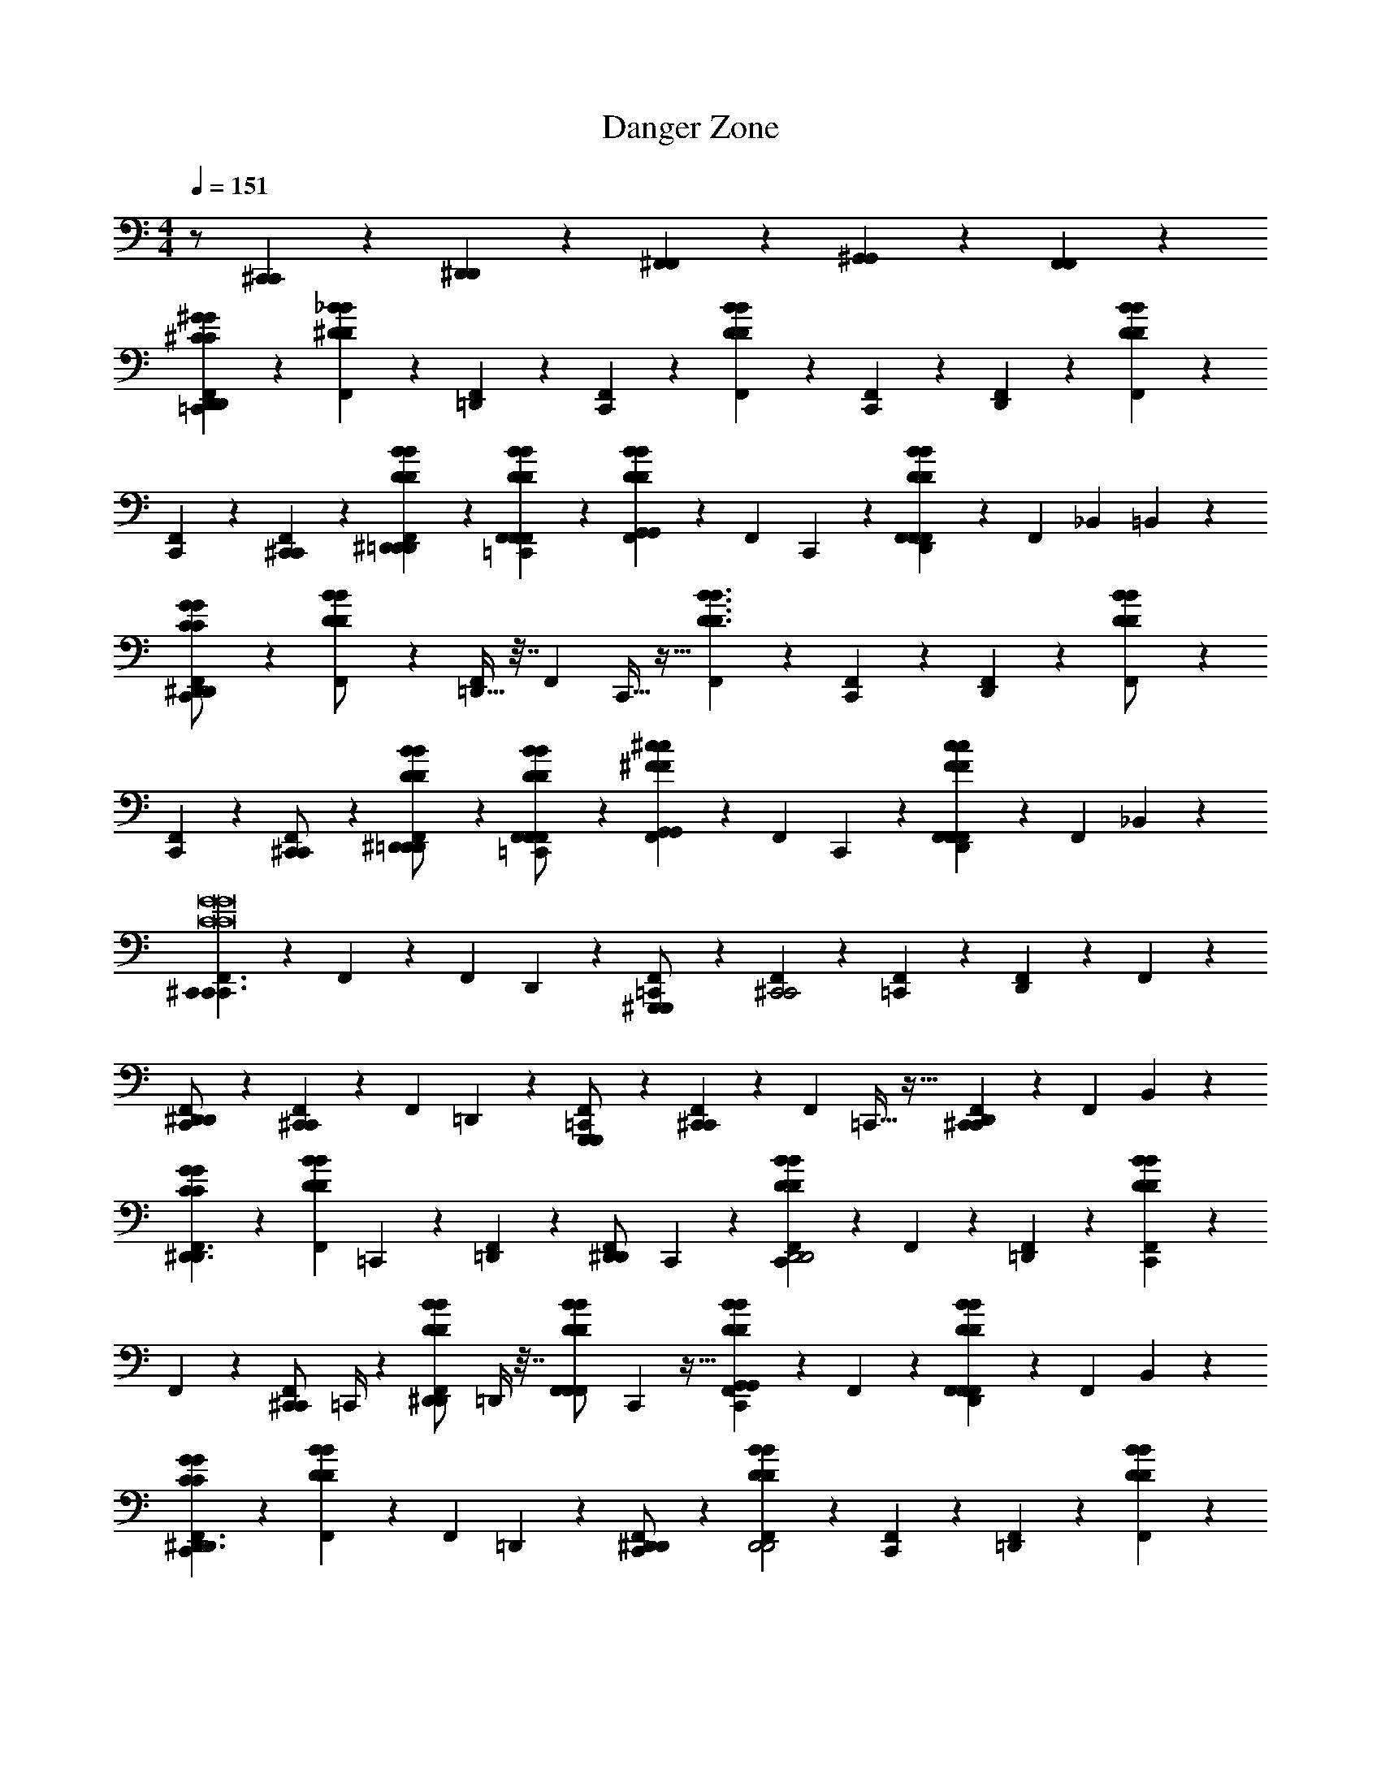 X: 1
T: Danger Zone
Z: thx sb composer lel
L: 1/4
M: 4/4
Q: 1/4=151
K: C
z/ [^C,,/3C,,/3] z/6 [^D,,/3D,,/3] z/6 [^F,,/3F,,/3] z/6 [^G,,2/3G,,2/3] z/3 [F,,2/3F,,2/3] z/3 
[^G/3^C/3G/3C/3F,,/3=C,,D,,75/28D,,75/28] z/6 [_B/3^D/3B/3D/3F,,/3] z/6 [F,,/3=D,,] z/6 [F,,/3C,,] z/6 [F,,/3BDBD] z/6 [F,,/3C,,] z/6 [F,,/3D,,] z/6 [B/3D/3B/3D/3F,,/3] z/6 
[F,,/3C,,] z/6 [^C,,/3C,,/3F,,/3] z/6 [B/3D/3^D,,/3B/3D/3D,,/3F,,/3=D,,] z/6 [B/3D/3F,,/3B/3D/3F,,/3F,,/3=C,,] z/6 [F,,/3B2/3D2/3G,,2/3B2/3D2/3G,,2/3] z/6 [z/24F,,/3] C,,7/24 z/6 [F,,/3B2/3D2/3F,,2/3B2/3D2/3F,,2/3D,,] z/6 [z3/28F,,/3] [z/56_B,,39/224] =B,,7/72 z5/18 
[F,,/3G/C/G/C/C,,^D,,75/28D,,75/28] z/6 [F,,/3D/B/D/B/] z/6 [=D,,9/32F,,/3] z7/32 [z/16F,,/3] C,,9/32 z5/32 [F,,/3B3/D3/B3/D3/] z/6 [F,,/3C,,] z/6 [F,,/3D,,] z/6 [F,,/3B/D/B/D/] z/6 
[F,,/3C,,] z/6 [F,,/3^C,,/C,,/] z/6 [F,,/3B/D/^D,,/B/D/D,,/=D,,] z/6 [F,,/3B/D/F,,/B/D/F,,/=C,,] z/6 [F,,/3^c^FG,,cFG,,] z/6 [z/14F,,/3] C,,11/42 z/6 [F,,/3cFF,,cFF,,D,,] z/6 [z/6F,,/3] _B,,4/21 z/7 
[F,,/3C,,^C,,3/C,,3/C8G8C8G8] z/6 F,,/3 z/6 [z/32F,,/3] D,,65/224 z5/28 [F,,/3^G,,,/G,,,/=C,,] z/6 [F,,/3^C,,2C,,2] z/6 [F,,/3=C,,] z/6 [F,,/3D,,] z/6 F,,/3 z/6 
[F,,/3^D,,/D,,/C,,] z/6 [F,,/3^C,,C,,] z/6 [z/32F,,/3] =D,,43/160 z/5 [F,,/3G,,,/G,,,/=C,,] z/6 [F,,/3^C,,C,,] z/6 [z/16F,,/3] =C,,9/32 z5/32 [F,,/3^C,,C,,D,,] z/6 [z/24F,,/3] B,,17/72 z2/9 
[G/3C/3G/3C/3F,,/3^D,,3/D,,3/] z/6 [z/20B/3D/3B/3D/3F,,/3] =C,,17/60 z/6 [F,,/3=D,,] z/6 [z/14F,,/3^D,,/D,,/] C,,19/126 z5/18 [F,,/3BDBDC,,D,,2D,,2] z/6 F,,/3 z/6 [F,,/3=D,,] z/6 [B/3D/3B/3D/3F,,/3C,,] z/6 
F,,/3 z/6 [z/14F,,/3^C,,/C,,/] =C,,/4 z5/28 [z/32B/3D/3B/3D/3F,,/3^D,,/D,,/] =D,,/4 z7/32 [z/24B/3D/3B/3D/3F,,/3F,,/F,,/] C,,17/96 z9/32 [F,,/3B2/3D2/3B2/3D2/3G,,G,,C,,] z/6 F,,/3 z/6 [F,,/3B2/3D2/3B2/3D2/3F,,F,,D,,] z/6 [z/24F,,/3] B,,13/72 z5/18 
[G/3C/3G/3C/3F,,/3C,,^D,,3/D,,3/] z/6 [B/3D/3B/3D/3F,,/3] z/6 [z/20F,,/3] =D,,17/60 z/6 [F,,/3^D,,/D,,/C,,] z/6 [F,,/3BDBDD,,2D,,2] z/6 [F,,/3C,,] z/6 [F,,/3=D,,] z/6 [B/3D/3B/3D/3F,,/3] z/6 
F,,/3 z/6 [F,,/3^C,,/C,,/=C,,/] z/6 [B/3D/3B/3D/3F,,/3^D,,/D,,/=D,,] z/6 [B/3D/3B/3D/3F,,/3F,,/F,,/] z/6 [F,,/3C,,/B2/3D2/3B2/3D2/3G,,G,,] z/6 F,,/3 z/6 [F,,/3B2/3D2/3B2/3D2/3F,,F,,D,,] z/6 [z/6F,,/3] B,,23/96 z3/32 
[F,,/3^f/f/C,,B4B4^D,,16B,,16^D,16D,,16B,,16D,16] z/6 [F,,/3f/f/] z/6 [F,,/3f/f/] z/6 [F,,/3f/f/] z/6 [F,,/3ffC,,] z/6 F,,/3 z/6 F,,/3 z/6 F,,/3 z/6 
[z3/28F,,/3f/f/] [z11/28C,,71/56] [F,,/3f/f/] z/6 [F,,/3f/f/] z/6 [F,,/3f/f/] z2/21 [z/14C,,303/224] [F,,/3=f/f/] z/6 [F,,/3^d/d/] z/6 [F,,/3c/c/] z/6 [F,,/3cc] z5/84 [z3/28C,,197/140] 
F,,/3 z/6 [F,,/3d3/d3/] z/6 F,,/3 z/6 F,,/3 z/18 [z/9C,,23/18] F,,/3 z/6 F,,/3 z/6 F,,/3 z/6 F,,/3 z/12 [z/12C,,9/8] 
F,,/3 z/6 F,,/3 z/6 F,,/3 z/6 F,,/3 z13/96 [z/32C,,197/160] F,,/3 z/6 F,,/3 z/6 F,,/3 z/6 [z/20F,,/3] B,,/5 z3/16 [z/16C,,135/112] 
[F,,/3^f/f/B4B4D,,16B,,16D,16D,,16B,,16D,16] z/6 [F,,/3f/f/] z/6 [F,,/3f/f/] z/6 [F,,/3f/f/] z/6 [F,,/3ffC,,4/3] z/6 F,,/3 z/6 F,,/3 z/6 F,,/3 z/6 
[z/20F,,/3f/f/] [z9/20C,,149/120] [F,,/3f/f/] z/6 [F,,/3f/f/] z/6 [F,,/3f/f/] z/6 [F,,/3=f/f/C,,11/9] z/6 [F,,/3d/d/] z/6 [F,,/3c/c/] z/6 [z/24F,,/3cc] B,,23/96 z7/32 
[F,,/3C,,41/32] z/6 [F,,/3d3/d3/] z/6 F,,/3 z/6 F,,/3 z/18 [z/9C,,149/126] F,,/3 z/6 F,,/3 z/6 F,,/3 z/6 [z3/32F,,/3] B,,33/160 z2/35 [z/7E,,65/112] 
[F,,/3D4_B,4D4B,4] z/6 [z/12F,,/3] B,,/6 z/7 [z3/28E,,57/140] F,,/3 z/6 [z/20F,,/3] B,,31/180 z31/144 [z/16E,,23/112] F,,/3 z7/60 [z/20E,,7/40] [B,,/4F,,/3] z7/32 [z/32E,,5/32] F,,/3 z7/96 [z3/32E,,/4] F,,/3 z/8 [z/24C,,115/168] 
[F,,/3^C,,3/C,,3/^g2g2G8c8G8c8] z/6 F,,/3 z/6 [z/32B,,3/16F,,/3] =D,,9/32 z3/16 [z/16F,,/3C,,/C,,/] =C,,29/112 z5/28 [F,,/3^f2^C,,2f2C,,2] z/6 [z3/28F,,/3] =C,,71/252 z/9 [z/16F,,/3] [z9/112B,,19/80] D,,23/84 z/12 F,,/3 z/6 
[z/7F,,/3^C,,3/C,,3/=f2f2] [z5/14=C,,/] F,,/3 z/6 [z/14F,,/3] [z3/56D,,11/42] B,,11/56 z5/28 [z3/28F,,/3^C,,/C,,/] =C,,53/224 z5/32 [z5/32F,,/3^C,,2C,,2] =C,,3/32 z/4 [z/12F,,/3] C,,5/21 z5/28 [z/12F,,/3] [B,,19/96D,,25/96] z7/32 F,,/3 z/6 
[z/7F,,/3dBFdBF^D,,3/D,,3/] [z5/14C,,11/21] F,,/3 z/6 [z3/32F,,/3d/d/] =D,,9/32 z/8 [z/7F,,/3^D,,/D,,/d3/B3/F3/d3/B3/F3/] C,,23/84 z/12 [F,,/3D,,2D,,2] z/6 [z/9F,,/3] C,,71/252 z3/28 [z/6F,,/3] =D,,/3 F,,/3 z/6 
[z3/16F,,/3] [z5/16C,,23/48] [z5/32d/4B/4D/4d/4B/4D/4F,,/3^C,,/C,,/] B,,67/288 z/9 [z/12F,,/3^D,,/D,,/] =D,,23/84 z/7 [z/7F,,/3F,,/F,,/dBDdBD] [z5/63=C,,25/168] B,,/6 z/9 [F,,/3G,,G,,] z/6 [z/12F,,/3] [z7/96C,,5/21] B,,3/16 z5/32 [z/9F,,/3F,,F,,] D,,19/72 z/8 F,,/3 z/6 
[z/7F,,/3^C,,3/C,,3/g2g2G8c8G8c8] [z5/14=C,,95/168] F,,/3 z/6 [z/14F,,/3] [z3/56D,,2/7] B,,19/72 z/9 [z/7F,,/3^C,,/C,,/] =C,,31/126 z/9 [F,,/3^f2^C,,2f2C,,2] z/6 [z/8F,,/3] =C,,19/72 z/9 [z/16F,,/3] [z/48B,,7/32] D,,11/36 z/9 F,,/3 z/6 
[z/8F,,/3^C,,3/C,,3/=f2f2] [z3/8=C,,27/56] F,,/3 z/6 [z/20F,,/3] D,,43/140 z/7 [z/12F,,/3^C,,/C,,/] =C,,25/96 z5/32 [F,,/3^C,,2C,,2] z/6 [z/12F,,/3] =C,,11/36 z/9 [z/14F,,/3] [z5/224B,,27/112] D,,59/224 z/7 F,,/3 z/6 
[z/7F,,/3ddB,,,3/B,,,3/F8=B8F8B8] [z5/14C,,129/224] F,,/3 z/6 [z/24F,,/3^f/f/] D,,29/96 z5/32 [z/14F,,/3B,,,/B,,,/d3/d3/] C,,5/28 z/4 [F,,/3B,,,2B,,,2] z/6 [z/16F,,/3] C,,29/112 z5/28 [z/12F,,/3] D,,23/84 z/7 F,,/3 z/6 
[z/9F,,/3B,,,3/B,,,3/] C,,29/144 z3/16 [z/9F,,/3] C,,2/9 z/6 [z3/32F,,/3] D,,9/32 z/8 [z/8F,,/3B,,,/B,,,/] C,,/4 z/8 [F,,/3B,,,B,,,] z/6 [z/9F,,/3] C,,71/252 z3/28 [z5/32F,,/3B,,,B,,,] D,,47/160 z/20 [z/8F,,/3] B,,5/24 z/6 
[z5/32F,,/3B,,,3/B,,,3/F8B8f8F8B8f8] [z11/32C,,3/8] F,,/3 z/6 [z/24F,,/3] D,,47/168 z5/28 [z3/32F,,/3B,,,/B,,,/] C,,67/224 z3/28 [F,,/3B,,,2B,,,2] z/6 [z/16F,,/3] C,,13/48 z/6 [z/7F,,/3] D,,73/224 z/32 F,,/3 z/6 
[z3/16F,,/3B,,,3/B,,,3/] [z5/16C,,61/144] F,,/3 z/6 [z/20F,,/3] D,,47/160 z5/32 [z/9F,,/3B,,,/B,,,/] C,,31/126 z/7 [F,,/3B,,,B,,,] z/6 [z/7F,,/3] C,,23/84 z/12 [z/7F,,/3B,,,B,,,] D,,43/140 z/20 [z/8F,,/3] B,,13/56 z/7 
[z5/28F,,/3f/f/_B4B4^D,,16B,,16D,16D,,16B,,16D,16] [z9/28C,,109/252] [F,,/3f/f/] z/6 [z/12F,,/3f/f/] C,,5/12 [F,,/3f/f/] z/6 [z/7F,,/3ff] [z5/14C,,57/140] F,,/3 z/6 [z5/32F,,/3] [z11/32C,,/] F,,/3 z/6 
[z5/28F,,/3f/f/] [z9/28C,,57/112] [F,,/3f/f/] z/6 [z3/16F,,/3f/f/] [z5/16C,,61/144] [F,,/3f/f/] z/6 [z3/28F,,/3=f/f/] [z11/28C,,31/70] [F,,/3d/d/] z/6 [z/20F,,/3c/c/] C,,9/20 [z/5F,,/3cc] B,,7/40 z/8 
[z/24F,,/3] C,,41/96 z/32 [F,,/3d3/d3/] z/6 [z/24F,,/3] [z11/24C,,25/48] F,,/3 z/6 [z3/32F,,/3] C,,13/32 F,,/3 z/6 [z/20F,,/3] C,,9/20 [z3/28F,,/3] B,,27/140 z/5 
[z/24F,,/3] C,,5/12 z/24 F,,/3 z/6 [z/24F,,/3] C,,3/8 z/12 F,,/3 z/6 [F,,/3C,,13/32] z/6 [F,,/3B/B/] z13/96 [z/32C,,87/224] [F,,/3B/B/] z/6 [z3/32F,,/3B/B/] B,,7/32 z5/32 [z/32C,,103/224] 
[F,,/3^f/f/B4B4D,,16B,,16D,16D,,16B,,16D,16] z/6 [F,,/3f/f/] z/6 [z/16F,,/3f/f/] C,,31/80 z/20 [F,,/3f/f/] z/6 [z/32F,,/3ff] C,,67/160 z/20 F,,/3 z/6 [z/32F,,/3] C,,7/16 z/32 [z/9F,,/3] B,,13/72 z5/24 
[z/32F,,/3f/f/] C,,7/16 z/32 [F,,/3f/f/] z/6 [z/12F,,/3f/f/] C,,5/12 [F,,/3f/f/] z/6 [z/16F,,/3=f/f/] C,,7/16 [F,,/3d/d/] z/6 [z/16F,,/3c/c/] C,,13/32 z/32 [z/16F,,/3cc] B,,3/16 z/4 
[z/32F,,/3] C,,13/32 z/16 [F,,/3d3/d3/] z/6 [F,,/3C,,7/18] z/6 F,,/3 z/6 [F,,/3C,,5/12] z/6 F,,/3 z/6 [F,,/3C,,7/18] z/6 F,,/3 z7/60 [z/20B,,33/160] 
[F,,/3C,,5/14D4B,4D4B,4] z/6 F,,/3 z2/21 [z/14C,,17/42] F,,/3 z/6 [z/32F,,/3] B,,27/160 z13/60 [z/12C,,23/96] F,,/3 z/12 [z/12C,,19/84] [B,,3/16F,,/3] z21/80 [z/20C,,27/140] [B,,/9F,,/3] z85/288 [z/16C,,45/224] [z/32B,,3/16] F,,/3 z7/60 [z/20C,,39/80] 
[F,,/3^C,,3/C,,3/g2g2G8c8G8c8] z/6 F,,/3 z7/60 [z3/160=D,,19/80] [z/32B,,23/96] F,,/3 z13/96 [z/32=C,,37/160] [F,,/3^C,,/C,,/] z/6 [=C,,3/28F,,/3^f2^C,,2f2C,,2] z81/224 [z/32=C,,9/32] F,,/3 z/6 [z/32F,,/3] [z/32B,,7/32] D,,13/48 z/6 F,,/3 z/6 
[z3/28F,,/3^C,,3/C,,3/=f2f2] =C,,11/28 F,,/3 z/6 [z/32F,,/3] [B,,7/32D,,43/160] z/4 [z/14F,,/3^C,,/C,,/] =C,,37/168 z5/24 [F,,/3^C,,2C,,2] z/6 [z/16F,,/3] =C,,19/80 z/5 [z/20F,,/3] [z/30B,,37/160] D,,23/84 z/7 F,,/3 z/6 
[z5/32F,,/3dBFdBF^D,,3/D,,3/] C,,25/96 z/12 F,,/3 z/6 [z/14F,,/3d/d/] =D,,61/224 z5/32 [z/7F,,/3^D,,/D,,/d3/B3/F3/d3/B3/F3/] C,,31/126 z/9 [F,,/3D,,2D,,2] z/6 [z/7F,,/3] C,,/4 z3/28 [z/9F,,/3] [z2/63B,,31/126] =D,,59/224 z3/32 F,,/3 z/6 
[z3/16F,,/3] C,,23/112 z3/28 [d/4B/4D/4d/4B/4D/4F,,/3^C,,/C,,/] z/4 [z/8F,,/3^D,,/D,,/] [z3/32=D,,13/56] B,,37/160 z/20 [z/7F,,/3F,,/F,,/dBDdBD] =C,,31/126 z/9 [F,,/3G,,G,,] z/6 [z/14F,,/3d/d/] C,,27/112 z3/16 [z/7F,,/3d/d/F,,F,,] [z11/168D,,2/7] B,,37/168 z/14 [F,,/3^f/f/] z/6 
[z/7F,,/3B,,,3/B,,,3/g2g2d4=B4d4B4] C,,5/14 F,,/3 z/6 [z/20F,,/3] [z3/40D,,17/60] B,,7/72 z5/18 [z/12F,,/3B,,,/B,,,/] [z/42C,,13/60] G,,25/224 z9/32 [F,,/3f2B,,,2f2B,,,2] z/6 [z/32F,,/3] C,,25/96 z5/24 [z/32F,,/3] [z23/288D,,9/32] B,,13/72 z5/24 F,,/3 z/6 
[z5/32F,,/3^C,,3/C,,3/=f2f2c4G4c4G4] =C,,9/32 z/16 F,,/3 z/6 [z/16F,,/3] [z9/112D,,29/112] B,,19/112 z3/16 [z3/32F,,/3^C,,/C,,/] =C,,67/224 z3/28 [F,,/3^C,,2C,,2] z/6 [z3/32F,,/3] =C,,59/224 z/7 [z/14F,,/3] [z5/224D,,2/7] B,,23/96 z/6 F,,/3 z/6 
[z/7F,,/3ddB,,,3/B,,,3/F8B8F8B8] C,,73/224 z/32 F,,/3 z/6 [z/16F,,/3d/d/] [z9/112D,,13/48] B,,31/126 z/9 [z3/28F,,/3B,,,/B,,,/dd] C,,/4 z/7 [F,,/3B,,,2B,,,2] z/6 [z/16F,,/3^f4f4] C,,29/112 z5/28 [z/16F,,/3] D,,9/32 z5/32 F,,/3 z/6 
[z/7F,,/3B,,,3/B,,,3/] C,,73/224 z/32 F,,/3 z/6 [z/32F,,/3] D,,/4 z7/32 [z/20F,,/3B,,,/B,,,/] C,,17/60 z/6 [F,,/3B,,,B,,,] z13/96 [z/32C,,9/32] F,,/3 z/6 [z/32F,,/3B,,,B,,,] D,,25/96 z5/24 [z/24F,,/3] B,,5/24 z/4 
[z/7F,,/3B,,,3/B,,,3/F6B6f6F6B6f6] C,,73/224 z/32 F,,/3 z/6 [z/24F,,/3] D,,7/24 z/6 [z/14F,,/3B,,,/B,,,/] C,,61/224 z5/32 [F,,/3B,,,2B,,,2] z/6 [z/24F,,/3] C,,47/168 z5/28 [z/24F,,/3] D,,/4 z5/24 F,,/3 z/6 
[z/12F,,/3B,,,3/B,,,3/] C,,29/84 z/14 F,,/3 z/6 [D,,5/18F,,/3] z2/9 [z/16F,,/3B,,,/B,,,/] C,,7/32 z7/32 [F,,/3B,,,B,,,] z/6 [z/16F,,/3c/c/] C,,29/112 z5/28 [z/9F,,/3d/d/B,,,B,,,] D,,5/18 z/9 [z/16F,,/3c/c/] B,,3/16 z/4 
[z/7F,,/3ffG,,3/G,,3/G8B8G8B8] C,,23/84 z/12 F,,/3 z/6 [D,,/4F,,/3gg] z/4 [z/16F,,/3G,,/G,,/] C,,9/32 z5/32 [F,,/3ggG,,2G,,2] z/6 [z/12F,,/3] C,,25/96 z5/32 [z3/32F,,/3d/d/] D,,59/224 z/7 [F,,/3dd] z/6 
[z/6F,,/3^D,,/D,,/] C,,11/42 z/14 [F,,/3d/d/G,,G,,] z/6 [z/32F,,/3d/d/] =D,,25/96 z5/24 [z/14F,,/3d/^D,,/d/D,,/] C,,11/42 z/6 [F,,/3d/d/G,,2G,,2] z/6 [z/24F,,/3d/d/] C,,47/168 z5/28 [z3/32F,,/3d/d/] =D,,9/32 z/8 [F,,/3d/d/] z/6 
[z3/16F,,/3ffF,,3/F,,3/c4c4F8_B8F8B8] C,,5/16 F,,/3 z/6 [z/14F,,/3gg] D,,61/224 z5/32 [z/7F,,/3F,,/F,,/] C,,13/56 z/8 [F,,/3ggF,,2F,,2] z/6 [z/7F,,/3] C,,/4 z3/28 [z/6F,,/3d/d/] D,,29/96 z/32 [F,,/3d/d/] z/6 
[z5/32c/4c/4F,,/3^C,,/C,,/] [z11/32=C,,3/8] [F,,/3F,,F,,] z/6 [D,,9/32F,,/3] z7/32 [z/24F,,/3^C,,/C,,/] =C,,/4 z5/24 [F,,/3F,,F,,] z/6 [z/20F,,/3d/d/] C,,17/60 z/6 [z3/32F,,/3d/d/F,,F,,] D,,33/160 z3/140 [z5/28C,,8/35] [z3/28F,,/3d/d/] D,,/7 z/4 
[z/4F,,/3ff=B,,3/B,,3/F8=B8F8B8] [z/4C,,4/7] F,,/3 z/6 [z5/32F,,/3gg] D,,25/96 z/12 [z/6F,,/3B,,/B,,/] C,,23/96 z3/32 [F,,/3g/g/B,,2B,,2] z/6 [z/8F,,/3dd] C,,9/32 z3/32 [z/8F,,/3] D,,19/72 z/9 [F,,/3dd] z/6 
[z/7F,,/3F,,/F,,/] C,,73/224 z/32 [F,,/3d/d/B,,B,,] z/6 [z/20F,,/3d/d/] D,,29/120 z5/24 [z/14F,,/3d/F,,/d/F,,/] C,,11/42 z/6 [F,,/3d/d/B,,B,,] z/6 [z/20F,,/3d/d/] C,,29/120 z5/24 [z/14F,,/3d/d/B,,B,,] D,,/4 z5/28 [F,,/3d/d/] z/6 
[z/6F,,/3_bb^C,3/C,3/c8=f8c8f8] C,,29/96 z/32 F,,/3 z/6 [z/14F,,/3gg] D,,2/7 z/7 [z5/32F,,/3C,/C,/] C,,25/96 z/12 [F,,/3g/g/C,2C,2] z/6 [z/9F,,/3^ff] C,,19/72 z/8 [z3/32F,,/3] D,,67/224 z3/28 [F,,/3b4b4] z/6 
[z/8F,,/3G,,/G,,/] C,,13/40 z/20 [z5/32F,,/3C,C,] D,,9/32 z/16 [z/7F,,/3] C,,3/14 z/7 [z/24F,,/3G,,/G,,/] D,,13/48 z3/16 [z/14F,,/3C,C,] C,,27/112 z3/16 [z/32F,,/3] D,,25/96 z5/24 [z/16F,,/3^C,,C,,] =C,,19/80 z/5 [z/32F,,/3] D,,5/32 z5/16 
[z/7F,,/3^D,,3/D,,3/D8_B8d8D8B8d8] [z5/14C,,/] F,,/3 z/6 [z/14F,,/3] =D,,27/112 z3/16 [z/12F,,/3^D,,/D,,/] C,,11/30 z/20 [F,,/3D,,2D,,2] z/6 [z/16F,,/3] C,,9/32 z5/32 [z/16F,,/3] =D,,9/32 z5/32 F,,/3 z/6 
[z/16F,,/3^D,,3/D,,3/] C,,19/48 z/24 F,,/3 z/6 [z/32F,,/3] =D,,25/96 z5/24 [z/32F,,/3^D,,/D,,/] C,,25/96 z5/24 [F,,/3D,,2D,,2] z/6 [z/32F,,/3] C,,43/160 z/5 [=D,,3/10F,,/3] z/5 F,,/3 z/6 
[z/7F,,/3^D,,3/D,,3/D8B8d8D8B8d8] C,,59/224 z3/32 F,,/3 z/6 [z/16F,,/3] =D,,/4 z3/16 [z/16F,,/3^D,,/D,,/] C,,19/80 z/5 [F,,/3D,,2D,,2] z/6 [z/20F,,/3] C,,47/160 z5/32 [z3/32F,,/3] =D,,85/288 z/9 F,,/3 z/6 
[z5/32F,,/3^D,,3/D,,3/] C,,29/96 z/24 F,,/3 z/6 [z/32F,,/3] =D,,/4 z7/32 [z/32F,,/3^D,,/D,,/] C,,43/160 z/5 [F,,/3D,,2D,,2] z/6 [z/32F,,/3] C,,65/224 z5/28 [z/12F,,/3] =D,,23/84 z/7 F,,/3 z/6 
[z/7F,,/3^D,,3/D,,3/F8=B8f8F8B8f8] C,,73/224 z/32 F,,/3 z/6 [z/16F,,/3] =D,,19/80 z/5 [z/14F,,/3^D,,/D,,/] C,,/4 z5/28 [F,,/3D,,2D,,2] z/6 [z/9F,,/3] C,,19/72 z/8 [z/14F,,/3] =D,,2/7 z/7 F,,/3 z/6 
[z/7F,,/3^D,,3/D,,3/] C,,73/224 z/32 F,,/3 z/6 [z/12F,,/3] =D,,25/96 z5/32 [z/24F,,/3^D,,/D,,/] C,,/4 z5/24 [F,,/3D,,2D,,2] z/6 [z/14F,,/3] C,,2/7 z/7 [z/24F,,/3] =D,,31/120 z/5 F,,/3 z/6 
[z5/32F,,/3^D,,3/D,,3/F8B8f8F8B8f8] C,,25/96 z/12 F,,/3 z/6 [=D,,3/10F,,/3] z/5 [z/24F,,/3^D,,/D,,/] C,,/4 z5/24 [F,,/3D,,2D,,2] z/6 [z/16F,,/3] C,,9/32 z5/32 [z/8F,,/3] =D,,9/32 z3/32 F,,/3 z/6 
[z5/32F,,/3^D,,3/D,,3/] C,,11/32 F,,/3 z/6 [=D,,9/32F,,/3] z7/32 [z/24F,,/3^D,,/D,,/] C,,13/48 z3/16 [F,,/3D,,2D,,2] z/6 [z/32F,,/3] C,,29/96 z/6 [z/12F,,/3] =D,,23/84 z/7 F,,/3 z/6 
[z/7G/3C/3G/3C/3F,,/3^D,,75/28D,,75/28] C,,5/14 [_B/3D/3B/3D/3F,,/3] z/6 [z/32F,,/3] =D,,9/32 z3/16 [z/14F,,/3] C,,9/28 z3/28 [F,,/3BDBD] z/6 [C,,3/10F,,/3] z27/160 [z/32D,,11/32] F,,/3 z/6 [B/3D/3B/3D/3F,,/3] z/6 
[F,,/3C,,9/20] z/6 [^C,,/3C,,/3F,,/3] z/6 [z/16B/3D/3^D,,/3B/3D/3D,,/3F,,/3] =D,,33/112 z/7 [B/3D/3F,,/3B/3D/3F,,/3F,,/3] z/6 [z/32F,,/3B2/3D2/3G,,2/3B2/3D2/3G,,2/3] =C,,7/32 z/4 [C,,7/24F,,/3] z5/24 [z/12F,,/3B2/3D2/3F,,2/3B2/3D2/3F,,2/3] D,,23/84 z/7 F,,/3 z/6 
[z/7F,,/3G/C/G/C/^D,,75/28D,,75/28] C,,3/14 z/7 [F,,/3D/B/D/B/] z/6 [z/20F,,/3] =D,,/4 z/5 [z/16F,,/3] C,,7/32 z7/32 [F,,/3B3/D3/B3/D3/] z/6 [C,,3/10F,,/3] z/5 [z/32F,,/3] D,,9/32 z3/16 [F,,/3B/D/B/D/] z/6 
[z/24F,,/3] C,,25/72 z/9 [F,,/3^C,,/C,,/] z13/96 [z/32D,,47/224] [F,,/3B/D/^D,,/B/D/D,,/] z5/48 [z/16=D,,9/32] [F,,/3B/D/F,,/B/D/F,,/] z/6 [F,,/3cFG,,cFG,,] z/6 [z/20F,,/3] =C,,43/140 z/7 [z/7F,,/3cFF,,cFF,,] D,,73/224 z/32 F,,/3 z/6 
[z3/32F,,/3^C,,3/C,,3/C8G8C8G8] [z13/32=C,,123/224] F,,/3 z/6 [z3/32F,,/3] D,,9/32 z/8 [z3/32F,,/3] C,,11/32 z/16 [F,,/3^C,,2C,,2] z/6 [z3/32F,,/3] =C,,67/224 z3/28 [z/9F,,/3] D,,11/36 z/12 F,,/3 z/6 
[z5/32F,,/3^D,,/D,,/] C,,11/32 [F,,/3^C,,C,,] z/6 [z/24F,,/3] =D,,53/168 z/7 [z3/32F,,/3] =C,,59/224 z/7 [F,,/3^C,,C,,] z/6 [z/16F,,/3] =C,,47/144 z/9 [z/9F,,/3^C,,C,,] D,,71/252 z3/28 F,,/3 z/6 
[z/8G/3C/3G/3C/3F,,/3^D,,3/D,,3/] =C,,11/32 z/32 [B/3D/3B/3D/3F,,/3] z/6 [z/32F,,/3] =D,,43/160 z/5 [z/14F,,/3^D,,/D,,/] C,,2/7 z/7 [F,,/3BDBDD,,2D,,2] z/6 [z/32F,,/3] C,,43/160 z/5 [=D,,3/10F,,/3] z/5 [B/3D/3B/3D/3F,,/3] z/6 
[z/16F,,/3] C,,13/32 z/32 [F,,/3^C,,/C,,/] z/6 [z/8B/3D/3B/3D/3F,,/3^D,,/D,,/] =D,,5/24 z/6 [z/12B/3D/3B/3D/3F,,/3F,,/F,,/] =C,,13/42 z3/28 [F,,/3B2/3D2/3B2/3D2/3G,,G,,] z/6 [z/8F,,/3] C,,19/72 z/9 [z/8F,,/3B2/3D2/3B2/3D2/3F,,F,,] D,,5/24 z/6 [z/7F,,/3] D,,31/126 z/9 
[z/8G/3C/3G/3C/3F,,/3^D,,3/D,,3/] [z3/8C,,13/32] [B/3D/3B/3D/3F,,/3] z/6 [z/12F,,/3] =D,,23/84 z/7 [z/7F,,/3^D,,/D,,/] C,,33/112 z/16 [F,,/3BDBDD,,2D,,2] z/6 [z/14F,,/3] C,,/4 z5/28 [z/16F,,/3] =D,,33/112 z/7 [B/3D/3B/3D/3F,,/3] z/6 
[z/12F,,/3] C,,29/84 z/14 [F,,/3^C,,/C,,/] z13/96 [z/32D,,9/32] [B/3D/3B/3D/3F,,/3^D,,/D,,/] z/6 [=C,,3/10B/3D/3B/3D/3F,,/3F,,/F,,/] z/5 [F,,/3B2/3D2/3B2/3D2/3G,,G,,] z/6 [C,,/4F,,/3] z/4 [z/24F,,/3B2/3D2/3B2/3D2/3F,,F,,] =D,,47/168 z5/28 [z/24F,,/3] D,,17/72 z2/9 
[z2/9F,,/3f/f/B4B4^D,,16_B,,16D,16D,,16B,,16D,16] [z5/18C,,97/252] [F,,/3f/f/] z/6 [z3/32F,,/3f/f/] =D,,59/224 z/7 [z/7F,,/3f/f/] C,,59/224 z3/32 [F,,/3ff] z/6 [z7/24F,,/3] [z5/24C,,/4] [z5/28F,,/3] D,,9/28 F,,/3 z/6 
[z/7F,,/3f/f/] [z5/14C,,57/140] [F,,/3f/f/] z/6 [z/12F,,/3f/f/] D,,23/84 z/7 [z/9F,,/3f/f/] C,,71/252 z3/28 [F,,/3=f/f/] z/6 [z3/28F,,/3d/d/] C,,71/252 z/9 [z/7F,,/3c/c/] D,,43/140 z/20 [F,,/3cc] z/6 
[z5/32F,,/3] [z11/32C,,93/224] [F,,/3d3/d3/] z/6 [z/20F,,/3] D,,43/140 z/7 [z/16F,,/3] C,,33/112 z/7 F,,/3 z/6 [z/12F,,/3] C,,23/84 z/7 [z/8F,,/3] D,,19/72 z/9 F,,/3 z/6 
[z/20F,,/3] C,,57/160 z3/32 F,,/3 z/8 [z/24D,,7/24] F,,/3 z13/96 [z/32C,,5/16] F,,/3 z/6 F,,/3 z7/96 [z3/32C,,9/32] F,,/3 z7/60 [z/20D,,13/60] F,,/3 z2/21 [z/14D,,47/168] F,,/3 z/6 
[F,,/3C,,3/8^f/f/B4B4^D,,16B,,16D,16D,,16B,,16D,16] z/6 [F,,/3f/f/] z/6 [z/14F,,/3f/f/] =D,,11/42 z/6 [z/7F,,/3f/f/] C,,33/112 z/16 [F,,/3ff] z/6 [z3/28F,,/3] C,,15/56 z/8 [z5/32F,,/3] D,,5/16 z/32 F,,/3 z/6 
[z7/32F,,/3f/f/] [z9/32C,,79/224] [F,,/3f/f/] z/6 [z5/32F,,/3f/f/] D,,25/96 z/12 [z7/32F,,/3f/f/] [z9/32C,,5/16] [F,,/3=f/f/] z/6 [z3/32F,,/3d/d/] C,,67/224 z3/28 [z/7F,,/3c/c/] D,,33/112 z/16 [F,,/3cc] z/6 
[z/7F,,/3] [z5/14C,,87/224] [F,,/3d3/d3/] z/6 [z/20F,,/3] D,,21/80 z3/16 [z/20F,,/3] C,,43/140 z/7 F,,/3 z13/96 [z/32C,,9/32] F,,/3 z/6 [D,,7/24F,,/3] z5/24 F,,/3 z/6 
[C,,5/18F,,/3D4B,4D4B,4] z2/9 [z/32F,,/3] D,,17/96 z7/24 [D,,5/24F,,/3] z7/24 [D,,5/24F,,/3] z7/24 [D,,/4F,,/3] z/4 [z/24F,,/3] D,,5/24 z/4 [z/16F,,/3] D,,3/16 z/4 [z/16F,,/3] D,,29/112 z5/28 
[z/8F,,/3g2^C,,2g2C,,2G8c8G8c8] [z3/8=C,,13/32] F,,/3 z/6 [z/20F,,/3] D,,21/80 z3/16 [z/14F,,/3] C,,47/224 z7/32 [z3/32F,,/3^f2^C,,2f2C,,2] =C,,51/224 z5/28 [z/8F,,/3] C,,13/56 z/7 [z/7F,,/3] D,,59/224 z3/32 [z3/16F,,/3] C,,19/112 z/7 
[z5/32F,,/3=f2^C,,2f2C,,2] =C,,53/224 z3/28 [z/5F,,/3] C,,11/70 z/7 [z3/32F,,/3] D,,59/224 z/7 [z3/28F,,/3] C,,39/224 z7/32 [z/9F,,/3^C,,2C,,2] =C,,29/144 z3/16 [z/9F,,/3] C,,53/252 z5/28 [z/16F,,/3] D,,33/112 z/7 F,,/3 z/6 
[z/7F,,/3BFBFd3/^D,,3/d3/D,,3/] C,,73/224 z/32 F,,/3 z/6 [=D,,5/18F,,/3] z2/9 [C,,3/10F,,/3d/^D,,/d/D,,/] z/5 [F,,/3d3/B3/F3/d3/B3/F3/D,,2D,,2] z13/96 [z/32C,,9/32] F,,/3 z13/96 [z/32=D,,/4] F,,/3 z7/60 [z/20D,,31/120] F,,/3 z/6 
[z/32F,,/3] C,,103/288 z/9 [d/4B/4D/4d/4B/4D/4F,,/3^C,,/C,,/] z3/16 [z/16D,,13/48] [F,,/3^D,,/D,,/] z/6 [=C,,9/32F,,/3F,,/F,,/] z7/32 [F,,/3d/B/D/d/B/D/G,,G,,] z/6 [C,,7/24F,,/3d/d/] z5/24 [=D,,5/24F,,/3d/d/F,,F,,] z25/168 [z/7D,,19/84] [z7/32F,,/3^f/f/] D,,31/224 z/7 
[z5/32F,,/3^C,,3/C,,3/g2g2G8c8G8c8] [z11/32=C,,3/8] F,,/3 z/8 [z/24D,,7/24] F,,/3 z/6 [z3/32F,,/3^C,,/C,,/] =C,,59/224 z/7 [F,,/3f2^C,,2f2C,,2] z/6 [z/32F,,/3] =C,,29/96 z/6 [z/9F,,/3] D,,20/63 z/14 F,,/3 z/6 
[z5/28F,,/3^C,,3/C,,3/=f2f2] [z9/28=C,,61/168] F,,/3 z/6 [D,,/4F,,/3] z/4 [z/20F,,/3^C,,/C,,/] =C,,17/60 z/6 [F,,/3^C,,2C,,2] z/6 [z/20F,,/3] =C,,17/60 z/6 [z/9F,,/3] D,,71/252 z3/28 F,,/3 z/6 
[z/8F,,/3BFBFd3/^D,,3/d3/D,,3/] [z3/8C,,13/32] F,,/3 z/6 [z/20F,,/3] =D,,21/80 z3/16 [z/8F,,/3d/^D,,/d/D,,/] C,,9/32 z3/32 [F,,/3d3/B3/F3/d3/B3/F3/D,,2D,,2] z/6 [z/7F,,/3] C,,/4 z3/28 [z5/32F,,/3] =D,,9/32 z/16 F,,/3 z/6 
[z/7F,,/3] C,,5/14 [d/4B/4D/4d/4B/4D/4F,,/3^C,,/C,,/] z/4 [z/14F,,/3^D,,/D,,/] =D,,2/7 z/7 [z/24F,,/3F,,/F,,/] =C,,5/24 z/4 [F,,/3dBDG,,dBDG,,] z/6 [z/9F,,/3] C,,11/36 z/12 [z3/16F,,/3F,,F,,] D,,5/16 F,,/3 z/6 
[z/8F,,/3=B,,3/B,,3/g2g2c4=B4c4B4] C,,3/8 F,,/3 z/6 [z/20F,,/3] D,,21/80 z3/16 [z/16F,,/3B,,/B,,/] C,,9/32 z5/32 [F,,/3^f2B,,2f2B,,2] z/6 [z/12F,,/3] C,,23/84 z/7 [z3/28F,,/3] D,,9/28 z/14 F,,/3 z/6 
[F,,/3C,,B,,3/B,,3/b2c2b2c2] z/6 F,,/3 z/6 [F,,/3D,,] z/6 [F,,/3B,,/B,,/C,,] z/6 [F,,/3b2c2B,,2b2c2B,,2] z/6 [F,,/3C,,] z/6 [F,,/3D,,] z/6 F,,/3 z/6 
[F,,/3bbC,,G,,3/G,,3/B8d8B8d8] z/6 F,,/3 z/6 [F,,/3b/b/D,,] z/6 [F,,/3G,,/G,,/C,,b2b2] z/6 [F,,/3G,,2G,,2] z/6 [F,,/3C,,] z/6 [F,,/3D,,] z/6 F,,/3 z/6 
[g/4g/4F,,/3F,,/F,,/C,,] [f/4f/4] [F,,/3G,,G,,] z/6 [F,,/3D,,] z/6 [F,,/3F,,/F,,/C,,] z/6 [F,,/3G,,2G,,2] z/6 [F,,/3C,,] z13/96 [z/32D,,103/224] F,,/3 z/6 F,,/3 z/6 
[F,,/3C,,^C,,3/C,,3/g2g2G8c8G8c8] z/6 F,,/3 z/6 [z3/32F,,/3] D,,59/224 z/7 [F,,/3C,,/C,,/=C,,] z/6 [F,,/3f2^C,,2f2C,,2] z/6 [z/24F,,/3] =C,,29/96 z5/32 [z/14F,,/3] D,,9/28 z3/28 F,,/3 z/6 
[z/14F,,/3bb^C,,3/C,,3/] =C,,41/112 z/16 F,,/3 z/6 [D,,5/16F,,/3] z3/16 [z/32F,,/3^C,,/C,,/] =C,,7/32 z/4 [z/12F,,/3^C,,2C,,2] =C,,/8 z7/24 [z/32F,,/3] C,,73/224 z/7 [z/12F,,/3bb] D,,11/36 z/9 F,,/3 z/6 
[z5/32F,,/3bd_BbdB^D,,3/D,,3/] [z11/32C,,117/224] F,,/3 z/6 [=D,,9/32F,,/3b/b/] z7/32 [z/7F,,/3^D,,/D,,/B29/d29/b29/B29/d29/b29/] C,,23/84 z/12 [F,,/3D,,2D,,2] z/6 [z/9F,,/3] C,,71/252 z3/28 [z3/32F,,/3] =D,,11/32 z/16 F,,/3 z/6 
[z/16F,,/3^D,,3/D,,3/] C,,41/112 z/14 F,,/3 z/6 [=D,,5/18F,,/3] z2/9 [z/32F,,/3^D,,/D,,/] C,,5/16 z5/32 [F,,/3D,,D,,] z13/96 [z/32C,,9/32] F,,/3 z/6 [z/24F,,/3D,,D,,] =D,,53/168 z/7 F,,/3 z/6 
[z3/28F,,/3^D,,3/D,,3/] [z11/28C,,31/70] F,,/3 z/6 [=D,,5/18F,,/3] z2/9 [z/14F,,/3^D,,/D,,/] C,,9/28 z3/28 [F,,/3D,,2D,,2] z/6 [z/32F,,/3] C,,29/96 z/6 [z/8F,,/3] =D,,/3 z/24 F,,/3 z/6 
[z5/32F,,/3^D,,3/D,,3/] [z11/32C,,13/32] F,,/3 z/6 [z/24F,,/3] =D,,13/48 z3/16 [z/12F,,/3^D,,/D,,/] C,,/3 z/12 [F,,/3D,,D,,] z7/60 [z/20C,,3/10] F,,/3 z/6 [z/32F,,/3D,,D,,] =D,,73/224 z/7 F,,/3 z/6 
[z5/32F,,/3B/D/d/B/D/d/^D,,3/D,,3/] C,,11/32 [F,,/3d/B/D/d/B/D/] z/6 F,,/3 z/6 [z/4F,,/3d/B/D/D,,/d/B/D/D,,/] [z/4C,,23/32] [F,,/3D,,2D,,2] z/6 [F,,/3d/B/D/d/B/D/] z/6 [z5/32F,,/3d/B/D/d/B/D/] [z11/32C,,77/96] [F,,/3d/B/D/d/B/D/] z/6 
[F,,/3D,,3/D,,3/] z/6 [z3/16F,,/3] [z5/16C,,29/32] F,,/3 z/6 [F,,/3D,,/D,,/] z/6 [z/8F,,/3D,,2D,,2] [z3/8C,,13/32] F,,/3 z/6 [F,,/3C,,11/24] z/6 F,,/3 z/6 
[z/32F,,/3B/D/d/B/D/d/D,,3/D,,3/] [z15/32C,,247/288] [F,,/3d/B/D/d/B/D/] z/6 F,,/3 z/6 [z3/28F,,/3d/B/D/D,,/d/B/D/D,,/] [z11/28C,,221/224] [F,,/3D,,2D,,2] z/6 [F,,/3d/B/D/d/B/D/] z/6 [z/32F,,/3d/B/D/d/B/D/] [z15/32C,,39/32] [F,,/3d/B/D/d/B/D/] z/6 
[F,,/3D,,D,,] z/6 [z/8F,,/3] [z3/8C,,9/8] F,,/3 z/6 [F,,/3D,,/D,,/] z/6 [z/9F,,/3D,,D,,] [z7/18C,,/] F,,/3 z/6 [z3/28F,,/3D,,D,,] [z11/28C,,51/112] F,,/3 z/6 
[z/7F,,/3g2^C,,2g2C,,2G8c8G8c8] [z5/14=C,,40/63] F,,/3 z/6 [z/14F,,/3] =D,,27/112 z3/16 [z/12F,,/3] C,,11/36 z/9 [F,,/3f2^C,,2f2C,,2] z/6 [z/16F,,/3] =C,,9/32 z5/32 [z/12F,,/3] D,,37/96 z/32 F,,/3 z/6 
[z5/28F,,/3=f2^C,,2f2C,,2] [z9/28=C,,43/112] F,,/3 z/6 [z/20F,,/3] D,,43/140 z/7 [z/9F,,/3] C,,5/18 z/9 [F,,/3^C,,2C,,2] z/6 [z/14F,,/3] =C,,2/7 z/7 [z/9F,,/3] D,,19/72 z/8 F,,/3 z/6 
[z/8F,,/3BFBFd3/^D,,3/d3/D,,3/] C,,19/72 z/9 F,,/3 z/6 [=D,,7/24F,,/3] z5/24 [z/14F,,/3d/^D,,/d/D,,/] C,,17/56 z/8 [F,,/3d3/B3/F3/d3/B3/F3/D,,2D,,2] z/6 [z/32F,,/3] C,,/4 z7/32 [z/32F,,/3] =D,,73/224 z/7 F,,/3 z/6 
[z/12F,,/3] C,,7/24 z/8 [z/24d/4B/4D/4d/4B/4D/4F,,/3^C,,/C,,/] D,,31/120 z/5 [F,,/3^D,,/D,,/] z13/96 [z/32=C,,9/32] [F,,/3F,,/F,,/] z/6 [=D,,/4F,,/3d/B/D/d/B/D/G,,G,,] z/4 [F,,/3d/d/] z/12 [z/12C,,19/84] [F,,/3d/d/F,,F,,] z/6 [D,,/4F,,/3^f/f/] z/4 
[z/7F,,/3^C,,3/C,,3/g2g2G8c8G8c8] =C,,3/14 z/7 F,,/3 z/6 [z/24F,,/3] D,,7/24 z/6 [z3/28F,,/3^C,,/C,,/] =C,,53/224 z5/32 [F,,/3f2^C,,2f2C,,2] z/6 [z/24F,,/3] =C,,31/120 z/5 [z/12F,,/3] D,,13/42 z3/28 F,,/3 z/6 
[z/9F,,/3^C,,3/C,,3/=f2f2] =C,,103/288 z/32 F,,/3 z/6 [z/32F,,/3] D,,65/224 z5/28 [z/14F,,/3^C,,/C,,/] =C,,9/28 z3/28 [F,,/3^C,,2C,,2] z/6 [z/16F,,/3] =C,,33/112 z/7 [z/12F,,/3] D,,29/84 z/14 F,,/3 z/6 
[z/7F,,/3BFBFd3/^D,,3/d3/D,,3/] C,,13/56 z/8 [z/20F,,/3] =D,,43/140 z/7 F,,/3 z/6 [z/32F,,/3d/^D,,/d/D,,/] C,,43/160 z/5 [z/7F,,/3d3/B3/F3/d3/B3/F3/D,,2D,,2] =D,,5/28 z5/28 F,,/3 z/6 [z/12F,,/3] C,,5/21 z5/28 [z3/28F,,/3] D,,71/252 z/9 
F,,/3 z/6 [z/7d/4B/4D/4d/4B/4D/4F,,/3^C,,/C,,/] =C,,5/28 z5/28 [z/12F,,/3^D,,/D,,/] =D,,7/24 z/8 [z5/32F,,/3F,,/F,,/] C,,45/224 z/7 [z/8F,,/3dBDG,,dBDG,,] D,,9/32 z3/32 F,,/3 z/6 [z/32F,,/3F,,F,,] D,,37/96 z/12 F,,/3 z/6 
[z/7F,,/3B,,3/B,,3/g2g2c4=B4c4B4] [z5/14C,,87/224] F,,/3 z/6 [z/16F,,/3] D,,9/32 z5/32 [z/7F,,/3B,,/B,,/] C,,19/112 z3/16 [z5/32F,,/3^f2B,,2f2B,,2] C,,53/224 z3/28 F,,/3 z/6 [z/24F,,/3] D,,29/96 z5/32 F,,/3 z/6 
[z/8F,,/3B,,3/B,,3/b2c2b2c2] [z3/8C,,13/32] F,,/3 z/6 [z/12F,,/3] D,,25/96 z5/32 [z/7F,,/3B,,/B,,/] C,,23/84 z/12 [F,,/3b2c2B,,2b2c2B,,2] z/6 [z3/32F,,/3] C,,59/224 z/7 [z/9F,,/3] D,,11/36 z/12 F,,/3 z/6 
[z5/28F,,/3bbG,,3/G,,3/B8d8B8d8] [z9/28C,,109/252] F,,/3 z/6 [z/7F,,/3b/b/] D,,59/224 z3/32 [z/5F,,/3G,,/G,,/b2b2] [z3/10C,,53/160] [F,,/3G,,2G,,2] z/6 [z5/28F,,/3] C,,29/112 z/16 [z/4F,,/3] [z/4D,,7/24] F,,/3 z/6 
[z7/32g/4g/4F,,/3F,,/F,,/] [z/32C,,113/288] [f/4f/4] [F,,/3G,,G,,] z/6 [z/16F,,/3] D,,33/112 z/7 [z/14F,,/3F,,/F,,/] C,,2/7 z/7 [F,,/3G,,2G,,2] z/6 [z/14F,,/3] C,,11/42 z/6 [z3/32F,,/3] D,,31/96 z/12 F,,/3 z/6 
[z/7F,,/3^C,,3/C,,3/g2g2G8c8G8c8] =C,,73/224 z/32 F,,/3 z/6 [z/24F,,/3] D,,7/24 z/6 [z3/32F,,/3^C,,/C,,/] =C,,67/224 z3/28 [F,,/3f2^C,,2f2C,,2] z/6 [z/14F,,/3] =C,,11/42 z/6 [z5/32F,,/3] D,,5/16 z/32 F,,/3 z/6 
[z3/16F,,/3bb^C,,3/C,,3/] [z5/16=C,,11/32] F,,/3 z/6 [z/32F,,/3] D,,9/32 z3/16 [z/12F,,/3^C,,/C,,/] =C,,31/96 z3/32 [F,,/3^C,,2C,,2] z/8 [z/24=C,,7/24] F,,/3 z/6 [D,,5/18F,,/3bb] z2/9 F,,/3 z/6 
[z/7F,,/3bd_BbdB^D,,3/D,,3/] C,,73/224 z/32 F,,/3 z/6 [z/20F,,/3b/b/] =D,,17/60 z/6 [z/8F,,/3^D,,/D,,/B13/d13/b13/B13/d13/b13/] C,,17/56 z/14 [F,,/3D,,2D,,2] z/6 [z/12F,,/3] C,,25/96 z5/32 [z/12F,,/3] =D,,31/96 z3/32 F,,/3 z/6 
[z3/28F,,/3^D,,3/D,,3/] C,,81/224 z/32 F,,/3 z/6 [z/32F,,/3] =D,,65/224 z5/28 [z/12F,,/3^D,,/D,,/] C,,5/21 z5/28 [F,,/3D,,D,,] z/6 [C,,/4F,,/3] z/4 [=D,,9/32F,,/3^D,,D,,] z7/32 F,,/3 z/6 
[C,,/3F,,/3g2^C,,2g2C,,2G8c8G8c8] z/6 F,,/3 z/6 [=D,,9/32F,,/3] z7/32 [z/24F,,/3] =C,,5/24 z/4 [z/14F,,/3f2^C,,2f2C,,2] =C,,23/168 z7/24 [z/32F,,/3] C,,9/32 z3/16 [z/14F,,/3] D,,29/84 z/12 F,,/3 z/6 
[z/7F,,/3=f2^C,,2f2C,,2] =C,,33/112 z/16 F,,/3 z/6 [z/32F,,/3] D,,7/32 z/4 [C,,/4F,,/3] z/4 [F,,/3^C,,2C,,2] z/6 [z3/32F,,/3] =C,,59/224 z/7 [z/9F,,/3] D,,2/9 z/6 [z/16F,,/3] D,,29/112 z5/28 
[z/7F,,/3BFBFd3/^D,,3/d3/D,,3/] C,,2/7 z/14 F,,/3 z/6 [z/32F,,/3] =D,,9/32 z3/16 [z3/28F,,/3d/^D,,/d/D,,/] C,,71/252 z/9 [F,,/3d3/B3/F3/d3/B3/F3/D,,2D,,2] z/6 [z/16F,,/3] C,,/4 z3/16 [z3/32F,,/3] =D,,5/16 z3/32 F,,/3 z/6 
[z3/28F,,/3] C,,11/28 [d/4B/4D/4d/4B/4D/4F,,/3^C,,/C,,/] z/4 [z/14F,,/3^D,,/D,,/] =D,,41/112 z/16 [F,,/3F,,/F,,/] z/6 [z/7F,,/3d/B/D/d/B/D/G,,G,,] D,,3/28 z/4 [D,,2/9F,,/3d/d/] z5/18 [z/12F,,/3d/d/F,,F,,] D,,/6 z/4 [D,,/4F,,/3^f/f/] z/4 
[z5/32F,,/3C,,3/C,,3/g2g2G8c8G8c8] =C,,25/96 z/12 F,,/3 z/6 [z/24F,,/3] D,,31/120 z/5 [z/9F,,/3^C,,/C,,/] =C,,19/72 z/8 [F,,/3f2^C,,2f2C,,2] z/6 [z/20F,,/3] =C,,43/140 z/7 [z5/28F,,/3] [z9/28D,,4/7] F,,/3 z/6 
[z7/32F,,/3^C,,3/C,,3/=f2f2] [z9/32=C,,53/160] F,,/3 z/6 [z/16F,,/3] D,,19/80 z/5 [z/14F,,/3^C,,/C,,/] =C,,2/7 z/7 [F,,/3^C,,2C,,2] z13/96 [z/32=C,,9/32] F,,/3 z/6 [z/16F,,/3] D,,9/32 z5/32 F,,/3 z/6 
[z/7F,,/3BFBFd3/^D,,3/d3/D,,3/] C,,5/14 F,,/3 z/6 [z/16F,,/3] =D,,29/112 z5/28 [z3/32F,,/3d/^D,,/d/D,,/] C,,9/32 z/8 [F,,/3d3/B3/F3/d3/B3/F3/D,,2D,,2] z/6 [z/12F,,/3] C,,25/96 z5/32 [z/12F,,/3] =D,,11/36 z/9 F,,/3 z/6 
[z/16F,,/3] C,,19/80 z/5 [z/7d/4B/4D/4d/4B/4D/4F,,/3^C,,/C,,/] D,,31/126 z/9 [F,,/3^D,,/D,,/] z/6 [=C,,/4F,,/3F,,/F,,/] z/4 [=D,,9/32F,,/3dBDG,,dBDG,,] z7/32 F,,/3 z/6 [z/32F,,/3F,,F,,] C,,9/32 z3/16 F,,/3 z/6 
[z/9F,,/3B,,3/B,,3/g2g2c4=B4c4B4] C,,71/252 z3/28 F,,/3 z/6 [z/24F,,/3] D,,31/120 z/5 [z/14F,,/3B,,/B,,/] C,,27/112 z3/16 [z/8F,,/3^f2B,,2f2B,,2] C,,3/32 z9/32 [z/16F,,/3] C,,33/112 z/7 [z5/32F,,/3] D,,9/32 z/16 F,,/3 z/6 
[z5/28F,,/3B,,3/B,,3/b2c2b2c2] [z9/28C,,61/168] F,,/3 z/6 [z/32F,,/3] D,,/4 z7/32 [z/14F,,/3B,,/B,,/] C,,17/56 z/8 [F,,/3b2c2B,,2b2c2B,,2] z13/96 [z/32C,,89/288] F,,/3 z/6 [z/32F,,/3] D,,65/224 z5/28 F,,/3 z/6 
[z/7F,,/3bbG,,3/G,,3/B8d8B8d8] C,,33/112 z/16 F,,/3 z/6 [z/24F,,/3b/b/] D,,47/168 z5/28 [z/14F,,/3G,,/G,,/b2b2] C,,27/112 z3/16 [F,,/3G,,2G,,2] z/6 [z/20F,,/3] C,,29/120 z5/24 [z/24F,,/3] D,,7/24 z/6 F,,/3 z/6 
[z/16g/4g/4F,,/3F,,/F,,/] [z3/16C,,5/16] [f/4f/4] [z5/32F,,/3G,,G,,] D,,25/96 z/12 F,,/3 z/6 [z/7F,,/3F,,/F,,/] D,,33/112 z/16 [F,,/3G,,2G,,2] z/6 [z/24F,,/3] D,,5/24 z/4 [z/24F,,/3] D,,5/24 z/4 [z/24F,,/3] D,,31/120 z/5 
[z/7F,,/3^C,,3/C,,3/g2g2G8c8G8c8] =C,,59/224 z3/32 F,,/3 z/6 [z/32F,,/3] D,,/4 z7/32 [z/20F,,/3^C,,/C,,/] =C,,21/80 z3/16 [F,,/3f2^C,,2f2C,,2] z/6 [z/32F,,/3] =C,,65/224 z5/28 [z/8F,,/3] D,,17/56 z/14 F,,/3 z/6 
[z3/28F,,/3bb^C,,3/C,,3/] =C,,67/224 z3/32 F,,/3 z/6 [D,,/4F,,/3] z/4 [C,,/4F,,/3^C,,/C,,/] z/4 [F,,/3C,,2C,,2] z/6 [z/24F,,/3] =C,,13/48 z3/16 [z/12F,,/3bb] D,,11/36 z/9 F,,/3 z/6 
[F,,/3C,,5/12bd_BbdB^D,,3/D,,3/] z/6 F,,/3 z/6 [=D,,/4F,,/3b/b/] z/4 [z/7F,,/3^D,,/D,,/B13/d13/b13/B13/d13/b13/] C,,3/14 z/7 [F,,/3D,,2D,,2] z/6 [z3/32F,,/3] C,,23/96 z/6 [z/9F,,/3] =D,,11/36 z/12 F,,/3 z/6 
[z/6F,,/3^D,,3/D,,3/] C,,23/96 z3/32 F,,/3 z/6 [z/9F,,/3] =D,,31/126 z/7 [z/8F,,/3^D,,/] C,,9/32 z3/32 [F,,/3D,,] z/6 [z/14F,,/3] C,,27/112 z3/16 [z3/32F,,/3D,,] =D,,9/32 z/8 F,,/3